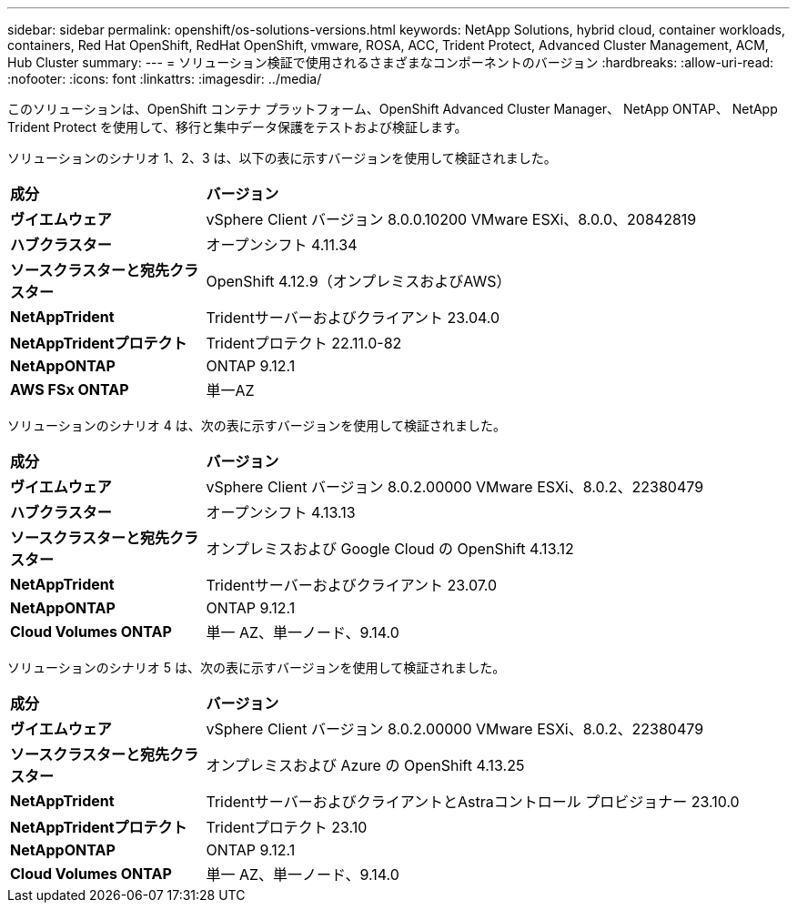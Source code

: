 ---
sidebar: sidebar 
permalink: openshift/os-solutions-versions.html 
keywords: NetApp Solutions, hybrid cloud, container workloads, containers, Red Hat OpenShift, RedHat OpenShift, vmware, ROSA, ACC, Trident Protect, Advanced Cluster Management, ACM, Hub Cluster 
summary:  
---
= ソリューション検証で使用されるさまざまなコンポーネントのバージョン
:hardbreaks:
:allow-uri-read: 
:nofooter: 
:icons: font
:linkattrs: 
:imagesdir: ../media/


[role="lead"]
このソリューションは、OpenShift コンテナ プラットフォーム、OpenShift Advanced Cluster Manager、 NetApp ONTAP、 NetApp Trident Protect を使用して、移行と集中データ保護をテストおよび検証します。

ソリューションのシナリオ 1、2、3 は、以下の表に示すバージョンを使用して検証されました。

[cols="25%, 75%"]
|===


| *成分* | *バージョン* 


| *ヴイエムウェア* | vSphere Client バージョン 8.0.0.10200 VMware ESXi、8.0.0、20842819 


| *ハブクラスター* | オープンシフト 4.11.34 


| *ソースクラスターと宛先クラスター* | OpenShift 4.12.9（オンプレミスおよびAWS） 


| *NetAppTrident* | Tridentサーバーおよびクライアント 23.04.0 


| *NetAppTridentプロテクト* | Tridentプロテクト 22.11.0-82 


| *NetAppONTAP* | ONTAP 9.12.1 


| *AWS FSx ONTAP* | 単一AZ 
|===
ソリューションのシナリオ 4 は、次の表に示すバージョンを使用して検証されました。

[cols="25%, 75%"]
|===


| *成分* | *バージョン* 


| *ヴイエムウェア* | vSphere Client バージョン 8.0.2.00000 VMware ESXi、8.0.2、22380479 


| *ハブクラスター* | オープンシフト 4.13.13 


| *ソースクラスターと宛先クラスター* | オンプレミスおよび Google Cloud の OpenShift 4.13.12 


| *NetAppTrident* | Tridentサーバーおよびクライアント 23.07.0 


| *NetAppONTAP* | ONTAP 9.12.1 


| *Cloud Volumes ONTAP* | 単一 AZ、単一ノード、9.14.0 
|===
ソリューションのシナリオ 5 は、次の表に示すバージョンを使用して検証されました。

[cols="25%, 75%"]
|===


| *成分* | *バージョン* 


| *ヴイエムウェア* | vSphere Client バージョン 8.0.2.00000 VMware ESXi、8.0.2、22380479 


| *ソースクラスターと宛先クラスター* | オンプレミスおよび Azure の OpenShift 4.13.25 


| *NetAppTrident* | TridentサーバーおよびクライアントとAstraコントロール プロビジョナー 23.10.0 


| *NetAppTridentプロテクト* | Tridentプロテクト 23.10 


| *NetAppONTAP* | ONTAP 9.12.1 


| *Cloud Volumes ONTAP* | 単一 AZ、単一ノード、9.14.0 
|===